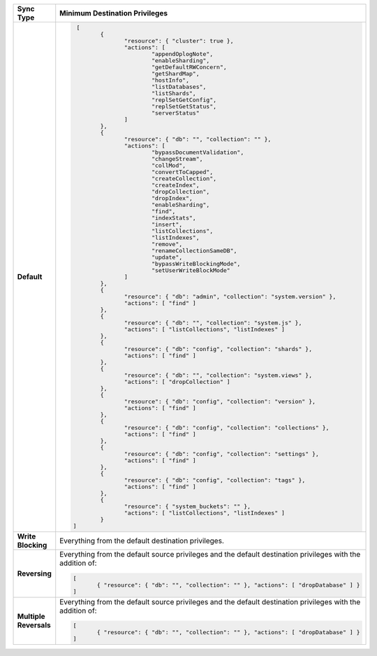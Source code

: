 .. list-table::
   :header-rows: 1
   :stub-columns: 1
   :widths: 10 20

   * - Sync Type
     - Minimum Destination Privileges

   * - Default
     - .. code-block:: javascript

          [
	         {
		        "resource": { "cluster": true },
		        "actions": [
			        "appendOplogNote",
			        "enableSharding",
			        "getDefaultRWConcern",
			        "getShardMap",
			        "hostInfo",
			        "listDatabases",
			        "listShards",
			        "replSetGetConfig",
			        "replSetGetStatus",
			        "serverStatus"
		        ]
	         },
	         {
		        "resource": { "db": "", "collection": "" },
		        "actions": [
			        "bypassDocumentValidation",
			        "changeStream",
			        "collMod",
			        "convertToCapped",
			        "createCollection",
			        "createIndex",
			        "dropCollection",
			        "dropIndex",
			        "enableSharding",
			        "find",
			        "indexStats",
			        "insert",
			        "listCollections",
			        "listIndexes",
			        "remove",
			        "renameCollectionSameDB",
			        "update",
			        "bypassWriteBlockingMode",
			        "setUserWriteBlockMode"
		        ]
	         },
	         {
		        "resource": { "db": "admin", "collection": "system.version" },
		        "actions": [ "find" ]
	         },
	         {
		        "resource": { "db": "", "collection": "system.js" },
		        "actions": [ "listCollections", "listIndexes" ]
	         },
	         {
		        "resource": { "db": "config", "collection": "shards" },
		        "actions": [ "find" ]
	         },
	         {
		        "resource": { "db": "", "collection": "system.views" },
		        "actions": [ "dropCollection" ]
	         },
	         {
		        "resource": { "db": "config", "collection": "version" },
		        "actions": [ "find" ]
	         },
	         {
		        "resource": { "db": "config", "collection": "collections" },
		        "actions": [ "find" ]
	         },
	         {
		        "resource": { "db": "config", "collection": "settings" },
		        "actions": [ "find" ]
	         },
	         {
		        "resource": { "db": "config", "collection": "tags" },
		        "actions": [ "find" ]
	         },
	         {
		        "resource": { "system_buckets": "" },
		        "actions": [ "listCollections", "listIndexes" ]
	         }
         ]

   * - Write Blocking
     - Everything from the default destination privileges.
  
   * - Reversing
     - Everything from the default source privileges and the default destination
       privileges with the addition of:

       .. code-block:: javascript

          [
	         { "resource": { "db": "", "collection": "" }, "actions": [ "dropDatabase" ] }
          ]

   * - Multiple Reversals
     - Everything from the default source privileges and the default destination
       privileges with the addition of:

       .. code-block:: javascript

          [
	         { "resource": { "db": "", "collection": "" }, "actions": [ "dropDatabase" ] }
          ]

